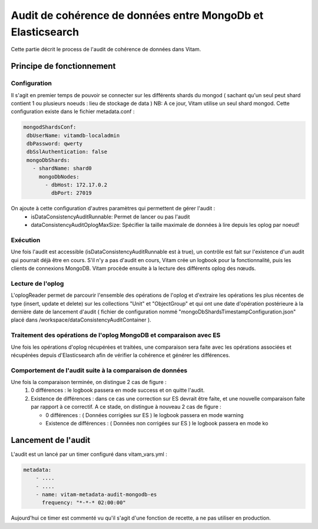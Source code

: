 Audit de cohérence de données entre MongoDb et Elasticsearch
############################################################

Cette partie décrit le process de l'audit de cohérence de données dans Vitam.


Principe de fonctionnement
==========================

Configuration
*************

Il s'agit en premier temps de pouvoir se connecter sur les différents shards du mongod ( sachant qu'un seul peut shard contient
1 ou plusieurs noeuds : lieu de stockage de data )
NB: A ce jour, Vitam utilise un seul shard mongod.
Cette configuration existe dans le fichier metadata.conf :

.. code-block:: text

    mongodShardsConf:
     dbUserName: vitamdb-localadmin
     dbPassword: qwerty
     dbSslAuthentication: false
     mongoDbShards:
       - shardName: shard0
         mongoDbNodes:
           - dbHost: 172.17.0.2
             dbPort: 27019


On ajoute à cette configuration d'autres paramètres qui permettent de gérer l'audit :
 * isDataConsistencyAuditRunnable: Permet de lancer ou pas l'audit
 * dataConsistencyAuditOplogMaxSize: Spécifier la taille maximale de données à lire depuis les oplog par noeud!


Exécution
********************

Une fois l'audit est accessible (isDataConsistencyAuditRunnable est à true), un contrôle est fait sur l'existence d'un audit
qui pourrait déjà être en cours. S'il n'y a pas d'audit en cours, Vitam crée un logbook pour la fonctionnalité, puis les
clients de connexions MongoDB. Vitam procède ensuite à la lecture des différents oplog des nœuds.

Lecture de l'oplog
******************

L'oplogReader permet de parcourir l'ensemble des opérations de l'oplog et d'extraire les opérations les plus récentes de type
(insert, update et delete) sur les collections "Unit" et "ObjectGroup" et qui ont une date d'opération postérieure à la dernière
date de lancement d'audit ( fichier de configuration nommé "mongoDbShardsTimestampConfiguration.json" placé dans
/workspace/dataConsistencyAuditContainer ).

Traitement des opérations de l'oplog MongoDB et comparaison avec ES
*******************************************************************

Une fois les opérations d'oplog récupérées et traitées, une comparaison sera faite avec les opérations associées et récupérées
depuis d'Elasticsearch afin de vérifier la cohérence et générer les différences.

Comportement de l'audit suite à la comparaison de données
**********************************************************

Une fois la comparaison terminée, on distingue 2 cas de figure :
  #. 0 différences : le logbook passera en mode success et on quitte l'audit.
  #. Existence de différences : dans ce cas une correction sur ES devrait être faite, et une nouvelle
     comparaison faite par rapport à ce correctif. A ce stade, on distingue à nouveau 2 cas de figure :

     * 0 différences : ( Données corrigées sur ES ) le logbook passera en mode warning
     * Existence de différences : ( Données non corrigées sur ES ) le logbook passera en mode ko


Lancement de l'audit
==========================

L'audit est un lancé par un timer configuré dans vitam_vars.yml :

.. code-block:: yaml

    metadata:
        - ....
        - ....
        - name: vitam-metadata-audit-mongodb-es
          frequency: "*-*-* 02:00:00"

Aujourd'hui ce timer est commenté vu qu'il s'agit d'une fonction de recette, a ne pas utiliser en production.

